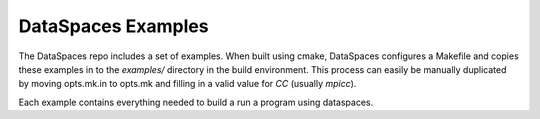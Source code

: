 DataSpaces Examples
===================

The DataSpaces repo includes a set of examples. When built using cmake, 
DataSpaces configures a Makefile and copies these examples in to the `examples/` 
directory in the build environment. This process can easily be manually duplicated
by moving opts.mk.in to opts.mk and filling in a valid value for `CC` (usually `mpicc`).

Each example contains everything needed to build a run a program using dataspaces. 
